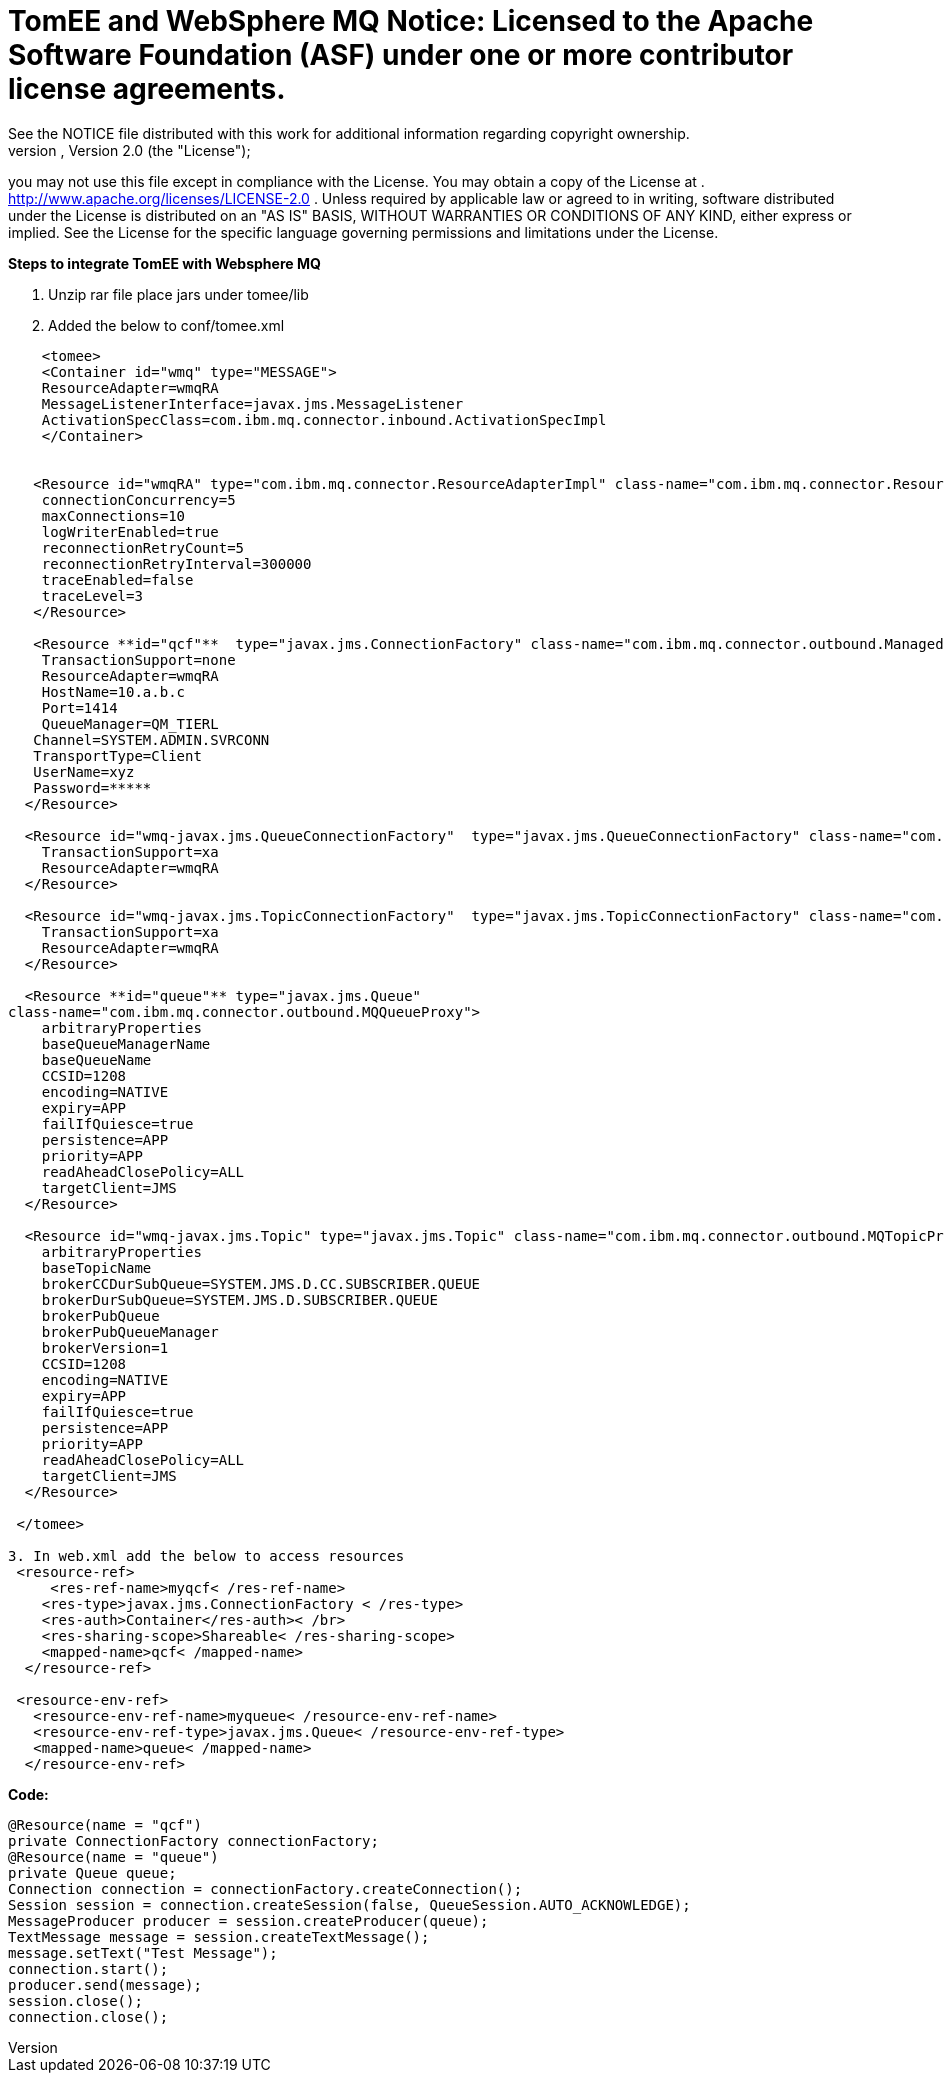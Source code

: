 = TomEE and WebSphere MQ Notice:    Licensed to the Apache Software Foundation (ASF) under one            or more contributor license agreements.
See the NOTICE file            distributed with this work for additional information            regarding copyright ownership.
The ASF licenses this file            to you under the Apache License, Version 2.0 (the            "License");
you may not use this file except in compliance            with the License.
You may obtain a copy of the License at            .              http://www.apache.org/licenses/LICENSE-2.0            .            Unless required by applicable law or agreed to in writing,            software distributed under the License is distributed on an            "AS IS" BASIS, WITHOUT WARRANTIES OR CONDITIONS OF ANY            KIND, either express or implied.
See the License for the            specific language governing permissions and limitations            under the License.

*Steps to integrate TomEE with Websphere MQ*

. Unzip rar file place jars under tomee/lib
. Added the below to conf/tomee.xml

....

    <tomee>
    <Container id="wmq" type="MESSAGE">
    ResourceAdapter=wmqRA
    MessageListenerInterface=javax.jms.MessageListener
    ActivationSpecClass=com.ibm.mq.connector.inbound.ActivationSpecImpl
    </Container>


   <Resource id="wmqRA" type="com.ibm.mq.connector.ResourceAdapterImpl" class-name="com.ibm.mq.connector.ResourceAdapterImpl">
    connectionConcurrency=5
    maxConnections=10
    logWriterEnabled=true
    reconnectionRetryCount=5
    reconnectionRetryInterval=300000
    traceEnabled=false
    traceLevel=3
   </Resource>

   <Resource **id="qcf"**  type="javax.jms.ConnectionFactory" class-name="com.ibm.mq.connector.outbound.ManagedConnectionFactoryImpl">
    TransactionSupport=none
    ResourceAdapter=wmqRA
    HostName=10.a.b.c
    Port=1414
    QueueManager=QM_TIERL
   Channel=SYSTEM.ADMIN.SVRCONN
   TransportType=Client
   UserName=xyz
   Password=*****
  </Resource>

  <Resource id="wmq-javax.jms.QueueConnectionFactory"  type="javax.jms.QueueConnectionFactory" class-name="com.ibm.mq.connector.outbound.ManagedQueueConnectionFactoryImpl">
    TransactionSupport=xa
    ResourceAdapter=wmqRA
  </Resource>

  <Resource id="wmq-javax.jms.TopicConnectionFactory"  type="javax.jms.TopicConnectionFactory" class-name="com.ibm.mq.connector.outbound.ManagedTopicConnectionFactoryImpl">
    TransactionSupport=xa
    ResourceAdapter=wmqRA
  </Resource>

  <Resource **id="queue"** type="javax.jms.Queue"
class-name="com.ibm.mq.connector.outbound.MQQueueProxy">
    arbitraryProperties
    baseQueueManagerName
    baseQueueName
    CCSID=1208
    encoding=NATIVE
    expiry=APP
    failIfQuiesce=true
    persistence=APP
    priority=APP
    readAheadClosePolicy=ALL
    targetClient=JMS
  </Resource>

  <Resource id="wmq-javax.jms.Topic" type="javax.jms.Topic" class-name="com.ibm.mq.connector.outbound.MQTopicProxy">
    arbitraryProperties
    baseTopicName
    brokerCCDurSubQueue=SYSTEM.JMS.D.CC.SUBSCRIBER.QUEUE
    brokerDurSubQueue=SYSTEM.JMS.D.SUBSCRIBER.QUEUE
    brokerPubQueue
    brokerPubQueueManager
    brokerVersion=1
    CCSID=1208
    encoding=NATIVE
    expiry=APP
    failIfQuiesce=true
    persistence=APP
    priority=APP
    readAheadClosePolicy=ALL
    targetClient=JMS
  </Resource>

 </tomee>

3. In web.xml add the below to access resources
 <resource-ref>
     <res-ref-name>myqcf< /res-ref-name>
    <res-type>javax.jms.ConnectionFactory < /res-type>
    <res-auth>Container</res-auth>< /br>
    <res-sharing-scope>Shareable< /res-sharing-scope>
    <mapped-name>qcf< /mapped-name>
  </resource-ref>

 <resource-env-ref>
   <resource-env-ref-name>myqueue< /resource-env-ref-name>
   <resource-env-ref-type>javax.jms.Queue< /resource-env-ref-type>
   <mapped-name>queue< /mapped-name>
  </resource-env-ref>
....

*Code:*


     @Resource(name = "qcf")
     private ConnectionFactory connectionFactory;
     @Resource(name = "queue")
     private Queue queue;
     Connection connection = connectionFactory.createConnection();
     Session session = connection.createSession(false, QueueSession.AUTO_ACKNOWLEDGE);
     MessageProducer producer = session.createProducer(queue);
     TextMessage message = session.createTextMessage();
     message.setText("Test Message");
     connection.start();
     producer.send(message);
     session.close();
     connection.close();
